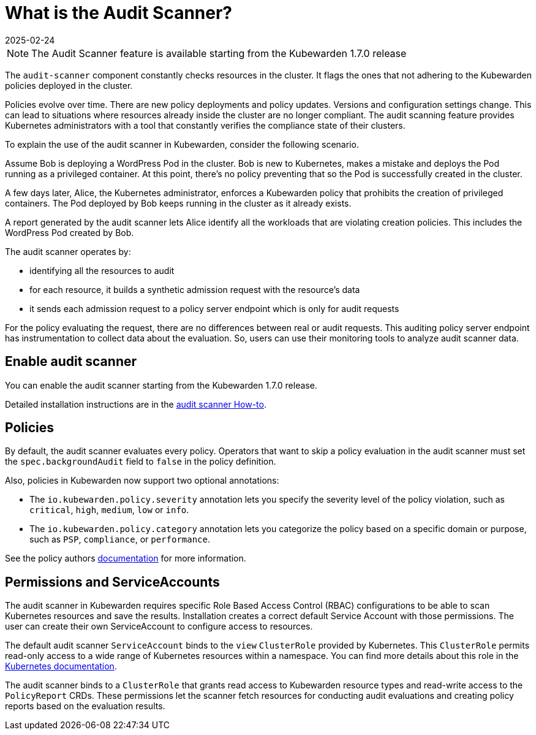 = What is the Audit Scanner?
:revdate: 2025-02-24
:page-revdate: {revdate}
:description: An overview of the Kubewarden Audit Scanner.
:doc-persona: ["kubewarden-user", "kubewarden-operator", "kubewarden-policy-developer", "kubewarden-integrator"]
:doc-topic: ["explanations", "audit-scanner"]
:doc-type: ["explanation"]
:keywords: ["kubewarden", "audit scanner", "kubernetes"]
:sidebar_label: Audit Scanner
:sidebar_position: 50
:current-version: {page-origin-branch}

[NOTE]
====

The Audit Scanner feature is available starting from the Kubewarden 1.7.0 release

====


The `audit-scanner` component constantly checks resources in the cluster. It
flags the ones that not adhering to the Kubewarden policies deployed in the
cluster.

Policies evolve over time. There are new policy deployments and policy updates.
Versions and configuration settings change. This can lead to situations where
resources already inside the cluster are no longer compliant. The audit
scanning feature provides Kubernetes administrators with a tool that constantly
verifies the compliance state of their clusters.

To explain the use of the audit scanner in Kubewarden, consider the following
scenario.

Assume Bob is deploying a WordPress Pod in the cluster. Bob is new to
Kubernetes, makes a mistake and deploys the Pod running as a privileged
container. At this point, there's no policy preventing that so the Pod is
successfully created in the cluster.

A few days later, Alice, the Kubernetes administrator, enforces a Kubewarden
policy that prohibits the creation of privileged containers. The Pod deployed
by Bob keeps running in the cluster as it already exists.

A report generated by the audit scanner lets Alice identify all the workloads
that are violating creation policies. This includes the WordPress Pod created
by Bob.

The audit scanner operates by:

* identifying all the resources to audit
* for each resource, it builds a synthetic admission request with the
  resource's data
* it sends each admission request to a policy server endpoint which is only for
  audit requests

For the policy evaluating the request, there are no differences between real or
audit requests. This auditing policy server endpoint has instrumentation to
collect data about the evaluation. So, users can use their monitoring tools to
analyze audit scanner data.

== Enable audit scanner

You can enable the audit scanner starting from the Kubewarden 1.7.0 release.

Detailed installation instructions are in the
xref:howtos/audit-scanner.adoc[audit scanner How-to].

== Policies

By default, the audit scanner evaluates every policy. Operators that want to
skip a policy evaluation in the audit scanner must set the
`spec.backgroundAudit` field to `false` in the policy definition.

Also, policies in Kubewarden now support two optional annotations:

* The `io.kubewarden.policy.severity` annotation lets you specify the severity
  level of the policy violation, such as `critical`, `high`, `medium`, `low` or
  `info`.
* The `io.kubewarden.policy.category` annotation lets you categorize the policy
  based on a specific domain or purpose, such as `PSP`, `compliance`, or
  `performance`.

See the policy authors
xref:tutorials/writing-policies/index.adoc[documentation] for more information.

== Permissions and ServiceAccounts

The audit scanner in Kubewarden requires specific Role Based Access Control
(RBAC) configurations to be able to scan Kubernetes resources and save the
results. Installation creates a correct default Service Account with those
permissions. The user can create their own ServiceAccount to configure access
to resources.

The default audit scanner `ServiceAccount` binds to the `view` `ClusterRole`
provided by Kubernetes. This `ClusterRole` permits read-only access to a wide
range of Kubernetes resources within a namespace. You can find more details
about this role in the
https://kubernetes.io/docs/reference/access-authn-authz/rbac/#user-facing-roles[Kubernetes
documentation].

The audit scanner binds to a `ClusterRole` that grants read access to
Kubewarden resource types and read-write access to the `PolicyReport` CRDs.
These permissions let the scanner fetch resources for conducting audit
evaluations and creating policy reports based on the evaluation results.
